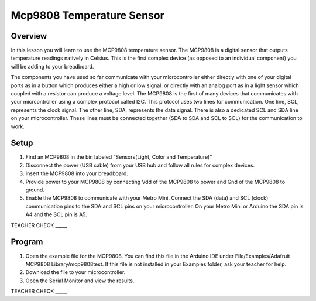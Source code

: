 Mcp9808 Temperature Sensor
==========================

Overview
--------

In this lesson you will learn to use the MCP9808 temperature sensor. The MCP9808 is a digital sensor that outputs temperature readings natively in Celsius. This is the first complex device (as opposed to an individual component) you will be adding to your breadboard.

The components you have used so far communicate with your microcontroller either directly with one of your digital ports as in a button which produces either a high or low signal, or directly with an analog port as in a light sensor which coupled with a resistor can produce a voltage level. The MCP9808 is the first of many devices that communicates with your micrcontroller using a complex protocol called I2C. This protocol uses two lines for communication. One line, SCL, represents the clock signal. The other line, SDA, represents the data signal. There is also a dedicated SCL and SDA line on your microcontroller. These lines must be connected together  (SDA to SDA and SCL to SCL) for the communication to work. 

Setup
-----

#. Find an MCP9808 in the bin labeled “Sensors(Light, Color and Temperature)”
#. Disconnect the power (USB cable) from your USB hub and follow all rules for complex devices.
#. Insert the MCP9808 into your breadboard.
#. Provide power to your MCP9808 by connecting Vdd of the MCP9808 to power and Gnd of the MCP9808 to ground.
#. Enable the MCP9808 to communicate with your Metro Mini. Connect the SDA (data) and SCL (clock) communication pins to the SDA and SCL pins on your microcontroller. On your Metro Mini or Arduino the SDA pin is A4 and the SCL pin is A5.

TEACHER CHECK \_\_\_\_\_

Program
-------

#. Open the example file for the MCP9808. You can find this file in the Arduino IDE under File/Examples/Adafruit MCP9808 Library/mcp9808test. If this file is not installed in your Examples folder, ask your teacher for help.
#. Download the file to your microcontroller.
#. Open the Serial Monitor and view the results.

TEACHER CHECK \_\_\_\_\_
